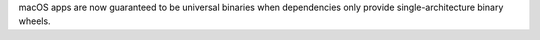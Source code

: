 macOS apps are now guaranteed to be universal binaries when dependencies only provide single-architecture binary wheels.
